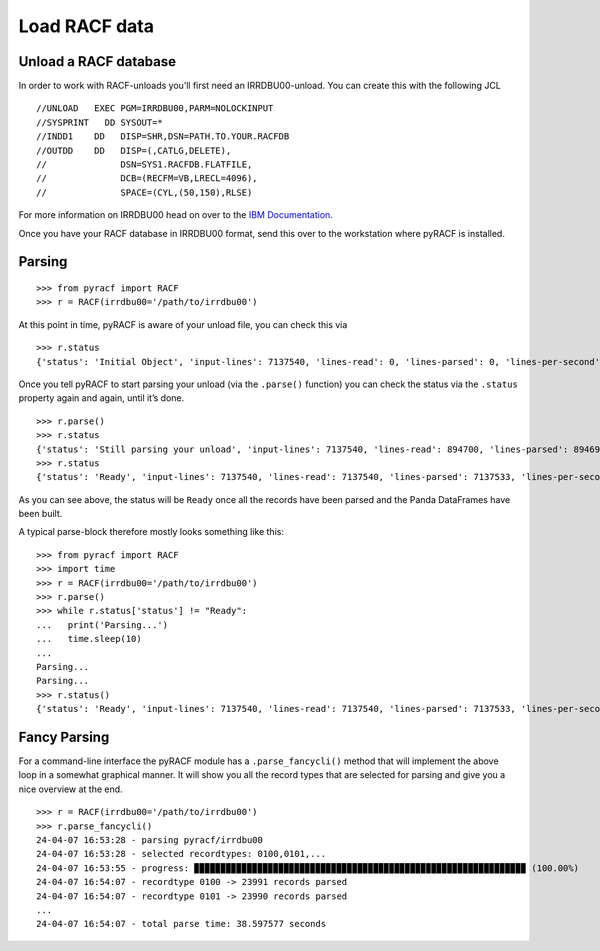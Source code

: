 Load RACF data
==============

Unload a RACF database
----------------------

In order to work with RACF-unloads you’ll first need an IRRDBU00-unload.
You can create this with the following JCL

::

   //UNLOAD   EXEC PGM=IRRDBU00,PARM=NOLOCKINPUT
   //SYSPRINT   DD SYSOUT=*
   //INDD1    DD   DISP=SHR,DSN=PATH.TO.YOUR.RACFDB
   //OUTDD    DD   DISP=(,CATLG,DELETE),
   //              DSN=SYS1.RACFDB.FLATFILE,
   //              DCB=(RECFM=VB,LRECL=4096),
   //              SPACE=(CYL,(50,150),RLSE)

For more information on IRRDBU00 head on over to the `IBM
Documentation <https://www.ibm.com/docs/en/zos/2.5.0?topic=database-using-racf-unload-utility-irrdbu00>`__.

Once you have your RACF database in IRRDBU00 format, send this over to
the workstation where pyRACF is installed.

.. _Parsing:

Parsing
-------

::

   >>> from pyracf import RACF
   >>> r = RACF(irrdbu00='/path/to/irrdbu00')

At this point in time, pyRACF is aware of your unload file, you can
check this via

::

   >>> r.status
   {'status': 'Initial Object', 'input-lines': 7137540, 'lines-read': 0, 'lines-parsed': 0, 'lines-per-second': 'n.a.', 'parse-time': 'n.a.'}

Once you tell pyRACF to start parsing your unload (via the ``.parse()``
function) you can check the status via the ``.status`` property again
and again, until it’s done.

::

   >>> r.parse()
   >>> r.status
   {'status': 'Still parsing your unload', 'input-lines': 7137540, 'lines-read': 894700, 'lines-parsed': 894696, 'lines-per-second': 599275, 'parse-time': 'n.a.'}
   >>> r.status
   {'status': 'Ready', 'input-lines': 7137540, 'lines-read': 7137540, 'lines-parsed': 7137533, 'lines-per-second': 205447, 'parse-time': 34.741466}

As you can see above, the status will be ``Ready`` once all the records
have been parsed and the Panda DataFrames have been built.

A typical parse-block therefore mostly looks something like this:

::

   >>> from pyracf import RACF
   >>> import time
   >>> r = RACF(irrdbu00='/path/to/irrdbu00')
   >>> r.parse()
   >>> while r.status['status'] != "Ready":
   ...   print('Parsing...')
   ...   time.sleep(10)
   ...
   Parsing...
   Parsing...
   >>> r.status()
   {'status': 'Ready', 'input-lines': 7137540, 'lines-read': 7137540, 'lines-parsed': 7137533, 'lines-per-second': 211951, 'parse-time': 33.6753}

Fancy Parsing
-------------

For a command-line interface the pyRACF module has a
``.parse_fancycli()`` method that will implement the above loop in a
somewhat graphical manner. It will show you all the record types that
are selected for parsing and give you a nice overview at the end.

::

   >>> r = RACF(irrdbu00='/path/to/irrdbu00')
   >>> r.parse_fancycli()
   24-04-07 16:53:28 - parsing pyracf/irrdbu00
   24-04-07 16:53:28 - selected recordtypes: 0100,0101,...
   24-04-07 16:53:55 - progress: ▉▉▉▉▉▉▉▉▉▉▉▉▉▉▉▉▉▉▉▉▉▉▉▉▉▉▉▉▉▉▉▉▉▉▉▉▉▉▉▉▉▉▉▉▉▉▉▉▉▉▉▉▉▉▉▉▉▉▉▉▉▉▉ (100.00%)
   24-04-07 16:54:07 - recordtype 0100 -> 23991 records parsed
   24-04-07 16:54:07 - recordtype 0101 -> 23990 records parsed
   ...
   24-04-07 16:54:07 - total parse time: 38.597577 seconds
